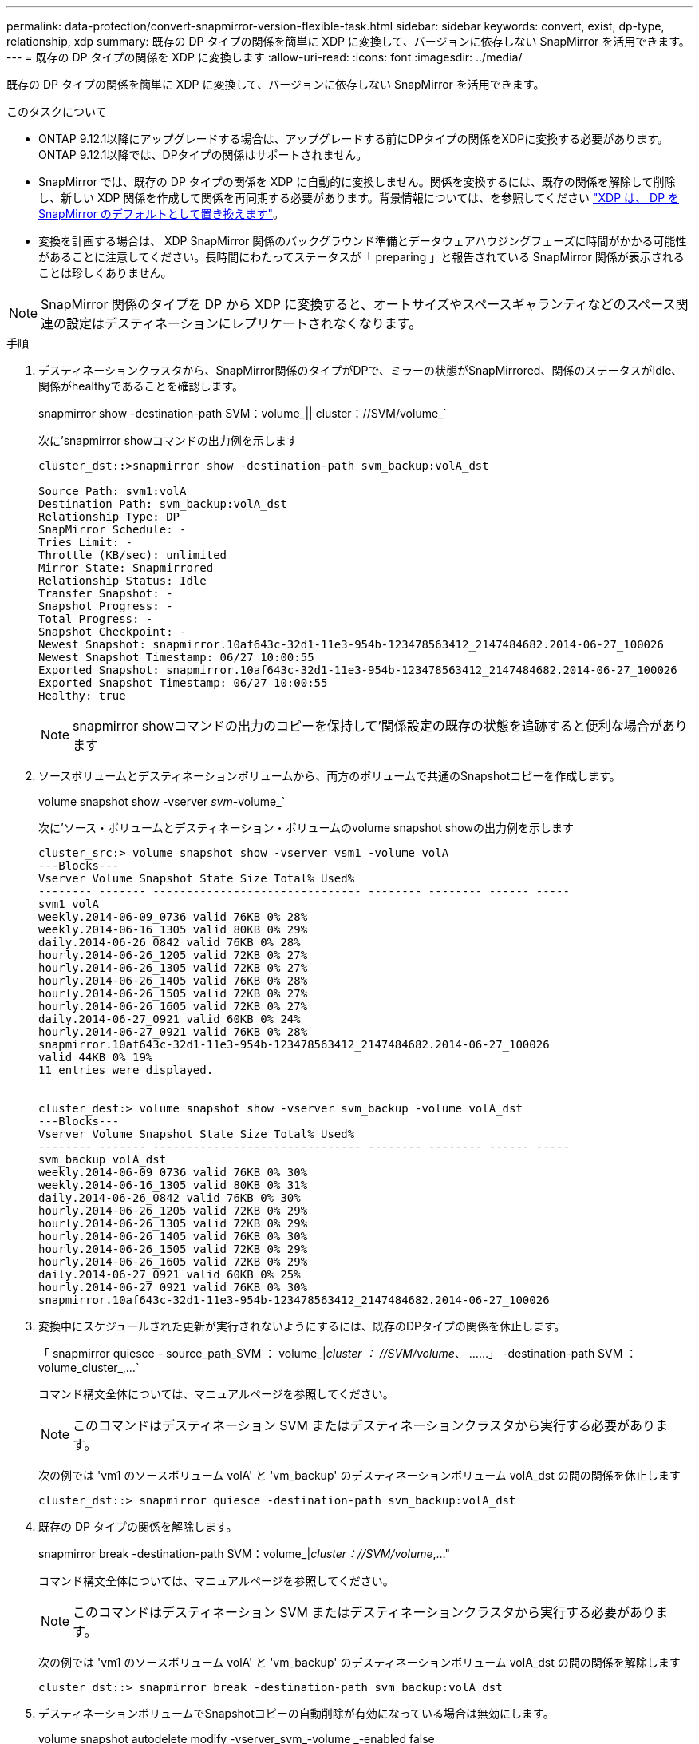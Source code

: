 ---
permalink: data-protection/convert-snapmirror-version-flexible-task.html 
sidebar: sidebar 
keywords: convert, exist, dp-type, relationship, xdp 
summary: 既存の DP タイプの関係を簡単に XDP に変換して、バージョンに依存しない SnapMirror を活用できます。 
---
= 既存の DP タイプの関係を XDP に変換します
:allow-uri-read: 
:icons: font
:imagesdir: ../media/


[role="lead"]
既存の DP タイプの関係を簡単に XDP に変換して、バージョンに依存しない SnapMirror を活用できます。

.このタスクについて
* ONTAP 9.12.1以降にアップグレードする場合は、アップグレードする前にDPタイプの関係をXDPに変換する必要があります。ONTAP 9.12.1以降では、DPタイプの関係はサポートされません。
* SnapMirror では、既存の DP タイプの関係を XDP に自動的に変換しません。関係を変換するには、既存の関係を解除して削除し、新しい XDP 関係を作成して関係を再同期する必要があります。背景情報については、を参照してください link:version-flexible-snapmirror-default-concept.html["XDP は、 DP を SnapMirror のデフォルトとして置き換えます"]。
* 変換を計画する場合は、 XDP SnapMirror 関係のバックグラウンド準備とデータウェアハウジングフェーズに時間がかかる可能性があることに注意してください。長時間にわたってステータスが「 preparing 」と報告されている SnapMirror 関係が表示されることは珍しくありません。


[NOTE]
====
SnapMirror 関係のタイプを DP から XDP に変換すると、オートサイズやスペースギャランティなどのスペース関連の設定はデスティネーションにレプリケートされなくなります。

====
.手順
. デスティネーションクラスタから、SnapMirror関係のタイプがDPで、ミラーの状態がSnapMirrored、関係のステータスがIdle、関係がhealthyであることを確認します。
+
snapmirror show -destination-path SVM：volume_|| cluster：//SVM/volume_`

+
次に'snapmirror showコマンドの出力例を示します

+
[listing]
----
cluster_dst::>snapmirror show -destination-path svm_backup:volA_dst

Source Path: svm1:volA
Destination Path: svm_backup:volA_dst
Relationship Type: DP
SnapMirror Schedule: -
Tries Limit: -
Throttle (KB/sec): unlimited
Mirror State: Snapmirrored
Relationship Status: Idle
Transfer Snapshot: -
Snapshot Progress: -
Total Progress: -
Snapshot Checkpoint: -
Newest Snapshot: snapmirror.10af643c-32d1-11e3-954b-123478563412_2147484682.2014-06-27_100026
Newest Snapshot Timestamp: 06/27 10:00:55
Exported Snapshot: snapmirror.10af643c-32d1-11e3-954b-123478563412_2147484682.2014-06-27_100026
Exported Snapshot Timestamp: 06/27 10:00:55
Healthy: true
----
+
[NOTE]
====
snapmirror showコマンドの出力のコピーを保持して'関係設定の既存の状態を追跡すると便利な場合があります

====
. ソースボリュームとデスティネーションボリュームから、両方のボリュームで共通のSnapshotコピーを作成します。
+
volume snapshot show -vserver _svm_-volume_`

+
次に'ソース・ボリュームとデスティネーション・ボリュームのvolume snapshot showの出力例を示します

+
[listing]
----
cluster_src:> volume snapshot show -vserver vsm1 -volume volA
---Blocks---
Vserver Volume Snapshot State Size Total% Used%
-------- ------- ------------------------------- -------- -------- ------ -----
svm1 volA
weekly.2014-06-09_0736 valid 76KB 0% 28%
weekly.2014-06-16_1305 valid 80KB 0% 29%
daily.2014-06-26_0842 valid 76KB 0% 28%
hourly.2014-06-26_1205 valid 72KB 0% 27%
hourly.2014-06-26_1305 valid 72KB 0% 27%
hourly.2014-06-26_1405 valid 76KB 0% 28%
hourly.2014-06-26_1505 valid 72KB 0% 27%
hourly.2014-06-26_1605 valid 72KB 0% 27%
daily.2014-06-27_0921 valid 60KB 0% 24%
hourly.2014-06-27_0921 valid 76KB 0% 28%
snapmirror.10af643c-32d1-11e3-954b-123478563412_2147484682.2014-06-27_100026
valid 44KB 0% 19%
11 entries were displayed.


cluster_dest:> volume snapshot show -vserver svm_backup -volume volA_dst
---Blocks---
Vserver Volume Snapshot State Size Total% Used%
-------- ------- ------------------------------- -------- -------- ------ -----
svm_backup volA_dst
weekly.2014-06-09_0736 valid 76KB 0% 30%
weekly.2014-06-16_1305 valid 80KB 0% 31%
daily.2014-06-26_0842 valid 76KB 0% 30%
hourly.2014-06-26_1205 valid 72KB 0% 29%
hourly.2014-06-26_1305 valid 72KB 0% 29%
hourly.2014-06-26_1405 valid 76KB 0% 30%
hourly.2014-06-26_1505 valid 72KB 0% 29%
hourly.2014-06-26_1605 valid 72KB 0% 29%
daily.2014-06-27_0921 valid 60KB 0% 25%
hourly.2014-06-27_0921 valid 76KB 0% 30%
snapmirror.10af643c-32d1-11e3-954b-123478563412_2147484682.2014-06-27_100026
----
. 変換中にスケジュールされた更新が実行されないようにするには、既存のDPタイプの関係を休止します。
+
「 snapmirror quiesce - source_path_SVM ： volume_|_cluster ： //SVM/volume_、 ……」 -destination-path SVM ： volume_cluster_,...`

+
コマンド構文全体については、マニュアルページを参照してください。

+
[NOTE]
====
このコマンドはデスティネーション SVM またはデスティネーションクラスタから実行する必要があります。

====
+
次の例では 'vm1 のソースボリューム volA' と 'vm_backup' のデスティネーションボリューム volA_dst の間の関係を休止します

+
[listing]
----
cluster_dst::> snapmirror quiesce -destination-path svm_backup:volA_dst
----
. 既存の DP タイプの関係を解除します。
+
snapmirror break -destination-path SVM：volume_|_cluster：//SVM/volume_,..."

+
コマンド構文全体については、マニュアルページを参照してください。

+
[NOTE]
====
このコマンドはデスティネーション SVM またはデスティネーションクラスタから実行する必要があります。

====
+
次の例では 'vm1 のソースボリューム volA' と 'vm_backup' のデスティネーションボリューム volA_dst の間の関係を解除します

+
[listing]
----
cluster_dst::> snapmirror break -destination-path svm_backup:volA_dst
----
. デスティネーションボリュームでSnapshotコピーの自動削除が有効になっている場合は無効にします。
+
volume snapshot autodelete modify -vserver_svm_-volume _-enabled false

+
次の例は、デスティネーションボリューム volA_dst で Snapshot コピーの自動削除を無効にします。

+
[listing]
----
cluster_dst::> volume snapshot autodelete modify -vserver svm_backup -volume volA_dst -enabled false
----
. 既存の DP タイプの関係を削除します。
+
snapmirror delete -destination-path SVM：volume_|_cluster：//SVM/volume_,..."

+
コマンド構文全体については、マニュアルページを参照してください。

+
[NOTE]
====
このコマンドはデスティネーション SVM またはデスティネーションクラスタから実行する必要があります。

====
+
次の例は 'vm1 のソースボリューム volA' と 'vm_backup' のデスティネーションボリューム volA_dst の間の関係を削除します

+
[listing]
----
cluster_dst::> snapmirror delete -destination-path svm_backup:volA_dst
----
. snapmirror showコマンドで保持した出力を使用して、新しいXDPタイプの関係を作成できます。
+
「 Snapmirror create -source-path SVM ： volume_|| クラスタ： //SVM/volume_、 ... 」 -destination-path SVM ： volume_|_cluster ： // SVM/volume_,... -type XDP -schedule --policy_policy_policy_`

+
新しい関係では、同じソースボリュームとデスティネーションボリュームを使用する必要があります。コマンド構文全体については、マニュアルページを参照してください。

+
[NOTE]
====
このコマンドはデスティネーション SVM またはデスティネーションクラスタから実行する必要があります。

====
+
次の例は、デフォルトの「 irrorAllSnapshots 」ポリシーを使用して、「 vm1 」上のソースボリューム「 volA' 」と「 vm_backup 」上のデスティネーションボリューム「 volA_dst 」との間に SnapMirror DR 関係を作成します。

+
[listing]
----
cluster_dst::> snapmirror create -source-path svm1:volA -destination-path svm_backup:volA_dst
-type XDP -schedule my_daily -policy MirrorAllSnapshots
----
. ソースボリュームとデスティネーションボリュームを再同期します。
+
「 snapmirror resync -source-path_SVM ： volume_|| 」： // SVM /volume_,... -destination-path SVM ： volume_cluster_,...`

+
再同期時間を短縮するには、を使用します `-quick-resync` オプションですが、Storage Efficiencyによる削減効果は失われる可能性がある点に注意してください。コマンド構文全体については、マニュアルページを参照してください。 link:https://docs.netapp.com/us-en/ontap-cli-9111/snapmirror-resync.html#parameters.html["snapmirror resyncコマンドの実行"]。

+
[NOTE]
====
このコマンドはデスティネーション SVM またはデスティネーションクラスタから実行する必要があります。再同期の際にベースライン転送は不要ですが、再同期には時間がかかる場合があります。再同期はオフピークの時間帯に実行することを推奨します。

====
+
次の例は 'vm1 のソースボリューム volA' と 'vm_backup' のデスティネーションボリューム volA_dst の間の関係を再同期します

+
[listing]
----
cluster_dst::> snapmirror resync -source-path svm1:volA -destination-path svm_backup:volA_dst
----
. Snapshotコピーの自動削除を無効にした場合は、再度有効にします。
+
volume snapshot autodelete modify -vserver_svm_-volume _-enabled true



.完了後
. 「 snapmirror show 」コマンドを使用して、 SnapMirror 関係が作成されたことを確認します。コマンド構文全体については、マニュアルページを参照してください。
. SnapMirror XDPデスティネーションボリュームが、SnapMirrorポリシーで定義されたSnapshotコピーの更新を開始したら、ソースクラスタから「snapmirror list-destinations」コマンドの出力を使用して、新しいSnapMirror XDP関係を表示できます。

